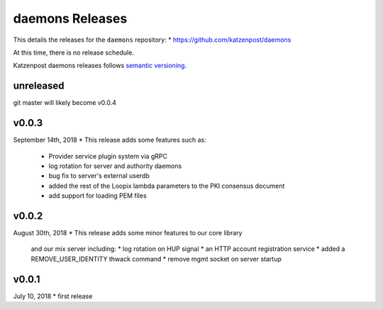 
daemons Releases
================

This details the releases for the ``daemons`` repository:
* https://github.com/katzenpost/daemons

At this time, there is no release schedule.

Katzenpost daemons releases follows `semantic versioning <https://semver.org/>`_.

unreleased
----------

git master will likely become v0.0.4


v0.0.3
------

September 14th, 2018
* This release adds some features such as:
  * Provider service plugin system via gRPC
  * log rotation for server and authority daemons
  * bug fix to server's external userdb
  * added the rest of the Loopix lambda parameters
    to the PKI consensus document
  * add support for loading PEM files


v0.0.2
------

August 30th, 2018
* This release adds some minor features to our core library
  and our mix server including:
  * log rotation on HUP signal
  * an HTTP account registration service
  * added a REMOVE_USER_IDENTITY thwack command
  * remove mgmt socket on server startup


v0.0.1
-------

July 10, 2018
* first release
